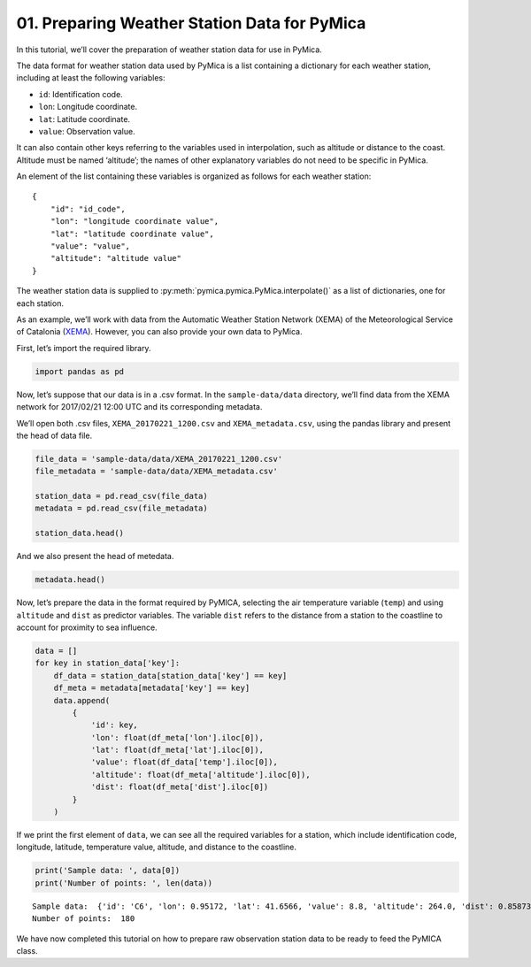 01. Preparing Weather Station Data for PyMica
=============================================

In this tutorial, we’ll cover the preparation of weather station data
for use in PyMica.

The data format for weather station data used by PyMica is a list
containing a dictionary for each weather station, including at least the
following variables:

-  ``id``: Identification code.
-  ``lon``: Longitude coordinate.
-  ``lat``: Latitude coordinate.
-  ``value``: Observation value.

It can also contain other keys referring to the variables used in
interpolation, such as altitude or distance to the coast. Altitude must
be named ‘altitude’; the names of other explanatory variables do not
need to be specific in PyMica.

An element of the list containing these variables is organized as
follows for each weather station:

::

   {
       "id": "id_code",
       "lon": "longitude coordinate value",
       "lat": "latitude coordinate value",
       "value": "value",
       "altitude": "altitude value"
   }

The weather station data is supplied to 
:py:meth:`pymica.pymica.PyMica.interpolate()` as a list of dictionaries, one
for each station.

As an example, we’ll work with data from the Automatic Weather Station
Network (XEMA) of the Meteorological Service of Catalonia
(`XEMA <https://www.meteo.cat/observacions/xema>`__). However, you can
also provide your own data to PyMica.

First, let’s import the required library.

.. code:: python

    import pandas as pd

Now, let’s suppose that our data is in a .csv format. In the
``sample-data/data`` directory, we’ll find data from the XEMA network
for 2017/02/21 12:00 UTC and its corresponding metadata.

We’ll open both .csv files, ``XEMA_20170221_1200.csv`` and
``XEMA_metadata.csv``, using the pandas library and present the head of
data file.

.. code:: python

    file_data = 'sample-data/data/XEMA_20170221_1200.csv'
    file_metadata = 'sample-data/data/XEMA_metadata.csv'
    
    station_data = pd.read_csv(file_data)
    metadata = pd.read_csv(file_metadata)
    
    station_data.head()




.. raw:: html

    <div>
    <style scoped>
        .dataframe tbody tr th:only-of-type {
            vertical-align: middle;
        }
    
        .dataframe tbody tr th {
            vertical-align: top;
        }
    
        .dataframe thead th {
            text-align: right;
        }
    </style>
    <table border="1" class="dataframe">
      <thead>
        <tr style="text-align: right;">
          <th></th>
          <th>key</th>
          <th>altitude</th>
          <th>dist</th>
          <th>hr</th>
          <th>lat</th>
          <th>lon</th>
          <th>temp</th>
        </tr>
      </thead>
      <tbody>
        <tr>
          <th>0</th>
          <td>C6</td>
          <td>264.0</td>
          <td>0.858731</td>
          <td>80.0</td>
          <td>41.65660</td>
          <td>0.95172</td>
          <td>8.8</td>
        </tr>
        <tr>
          <th>1</th>
          <td>C7</td>
          <td>427.0</td>
          <td>0.839116</td>
          <td>86.0</td>
          <td>41.66695</td>
          <td>1.16234</td>
          <td>7.1</td>
        </tr>
        <tr>
          <th>2</th>
          <td>C8</td>
          <td>554.0</td>
          <td>0.825381</td>
          <td>76.0</td>
          <td>41.67555</td>
          <td>1.29609</td>
          <td>9.3</td>
        </tr>
        <tr>
          <th>3</th>
          <td>C9</td>
          <td>240.0</td>
          <td>0.448604</td>
          <td>47.0</td>
          <td>40.71825</td>
          <td>0.39988</td>
          <td>15.7</td>
        </tr>
        <tr>
          <th>4</th>
          <td>CC</td>
          <td>626.0</td>
          <td>0.849968</td>
          <td>47.0</td>
          <td>42.07398</td>
          <td>2.20862</td>
          <td>15.2</td>
        </tr>
      </tbody>
    </table>
    </div>



And we also present the head of metedata.

.. code:: python

    metadata.head()




.. raw:: html

    <div>
    <style scoped>
        .dataframe tbody tr th:only-of-type {
            vertical-align: middle;
        }
    
        .dataframe tbody tr th {
            vertical-align: top;
        }
    
        .dataframe thead th {
            text-align: right;
        }
    </style>
    <table border="1" class="dataframe">
      <thead>
        <tr style="text-align: right;">
          <th></th>
          <th>key</th>
          <th>altitude</th>
          <th>dist</th>
          <th>lat</th>
          <th>lon</th>
          <th>name</th>
        </tr>
      </thead>
      <tbody>
        <tr>
          <th>0</th>
          <td>C6</td>
          <td>264.0</td>
          <td>0.858731</td>
          <td>41.65660</td>
          <td>0.95172</td>
          <td>Castellnou de Seana</td>
        </tr>
        <tr>
          <th>1</th>
          <td>C7</td>
          <td>427.0</td>
          <td>0.839116</td>
          <td>41.66695</td>
          <td>1.16234</td>
          <td>Tàrrega</td>
        </tr>
        <tr>
          <th>2</th>
          <td>C8</td>
          <td>554.0</td>
          <td>0.825381</td>
          <td>41.67555</td>
          <td>1.29609</td>
          <td>Cervera</td>
        </tr>
        <tr>
          <th>3</th>
          <td>C9</td>
          <td>240.0</td>
          <td>0.448604</td>
          <td>40.71825</td>
          <td>0.39988</td>
          <td>Mas de Barberans</td>
        </tr>
        <tr>
          <th>4</th>
          <td>CC</td>
          <td>626.0</td>
          <td>0.849968</td>
          <td>42.07398</td>
          <td>2.20862</td>
          <td>Orís</td>
        </tr>
      </tbody>
    </table>
    </div>



Now, let’s prepare the data in the format required by PyMICA, selecting
the air temperature variable (``temp``) and using ``altitude`` and
``dist`` as predictor variables. The variable ``dist`` refers to the
distance from a station to the coastline to account for proximity to sea
influence.

.. code:: python

    data = []
    for key in station_data['key']:
        df_data = station_data[station_data['key'] == key]
        df_meta = metadata[metadata['key'] == key]
        data.append(
            {
                'id': key, 
                'lon': float(df_meta['lon'].iloc[0]),
                'lat': float(df_meta['lat'].iloc[0]),
                'value': float(df_data['temp'].iloc[0]),
                'altitude': float(df_meta['altitude'].iloc[0]),
                'dist': float(df_meta['dist'].iloc[0])
            }
        )

If we print the first element of ``data``, we can see all the required
variables for a station, which include identification code, longitude,
latitude, temperature value, altitude, and distance to the coastline.

.. code:: python

    print('Sample data: ', data[0])
    print('Number of points: ', len(data))


.. parsed-literal::

    Sample data:  {'id': 'C6', 'lon': 0.95172, 'lat': 41.6566, 'value': 8.8, 'altitude': 264.0, 'dist': 0.8587308027349195}
    Number of points:  180


We have now completed this tutorial on how to prepare raw observation
station data to be ready to feed the PyMICA class.
